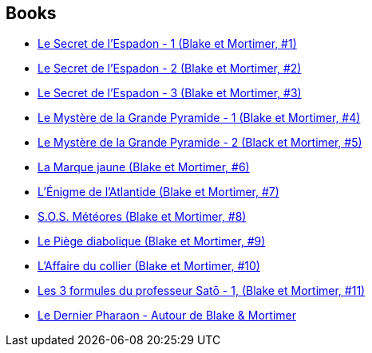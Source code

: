 :jbake-type: post
:jbake-status: published
:jbake-title: Blake et Mortimer
:jbake-tags: serie
:jbake-date: 2015-09-01
:jbake-depth: ../../
:jbake-uri: goodreads/series/Blake_et_Mortimer.adoc
:jbake-source: https://www.goodreads.com/series/52380
:jbake-style: goodreads goodreads-serie no-index

## Books
* link:../books/9782870970027.html[Le Secret de l'Espadon - 1 (Blake et Mortimer, #1)]
* link:../books/9782870970041.html[Le Secret de l'Espadon - 2 (Blake et Mortimer, #2)]
* link:../books/9782870970058.html[Le Secret de l'Espadon - 3 (Blake et Mortimer, #3)]
* link:../books/9782870970089.html[Le Mystère de la Grande Pyramide - 1 (Blake et Mortimer, #4)]
* link:../books/9782870970096.html[Le Mystère de la Grande Pyramide - 2 (Black et Mortimer, #5)]
* link:../books/9782870970102.html[La Marque jaune (Blake et Mortimer, #6)]
* link:../books/9782870970133.html[L'Énigme de l'Atlantide (Blake et Mortimer, #7)]
* link:../books/9782870970157.html[S.O.S. Météores (Blake et Mortimer, #8)]
* link:../books/9782870970201.html[Le Piège diabolique (Blake et Mortimer, #9)]
* link:../books/9782870970256.html[L'Affaire du collier (Blake et Mortimer, #10)]
* link:../books/9782870970164.html[Les 3 formules du professeur Satō - 1, (Blake et Mortimer, #11)]
* link:../books/9782870972809.html[Le Dernier Pharaon - Autour de Blake & Mortimer]
